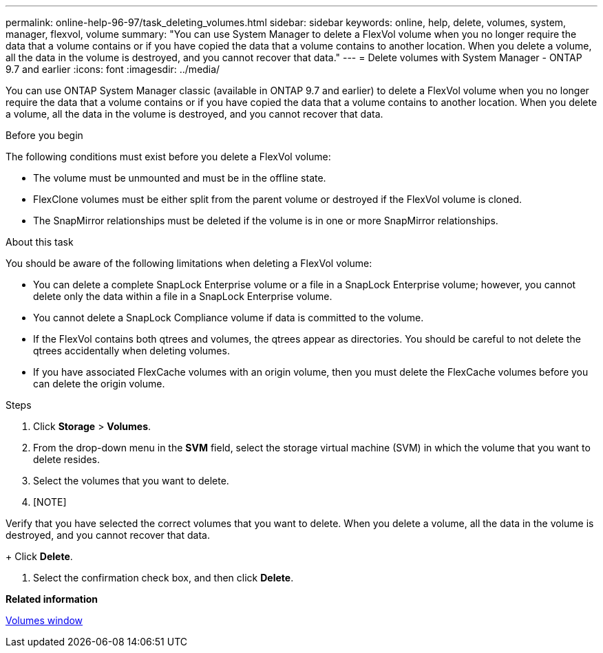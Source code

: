 ---
permalink: online-help-96-97/task_deleting_volumes.html
sidebar: sidebar
keywords: online, help, delete, volumes, system, manager, flexvol, volume
summary: "You can use System Manager to delete a FlexVol volume when you no longer require the data that a volume contains or if you have copied the data that a volume contains to another location. When you delete a volume, all the data in the volume is destroyed, and you cannot recover that data."
---
= Delete volumes with System Manager - ONTAP 9.7 and earlier
:icons: font
:imagesdir: ../media/

[.lead]
You can use ONTAP System Manager classic (available in ONTAP 9.7 and earlier) to delete a FlexVol volume when you no longer require the data that a volume contains or if you have copied the data that a volume contains to another location. When you delete a volume, all the data in the volume is destroyed, and you cannot recover that data.

.Before you begin

The following conditions must exist before you delete a FlexVol volume:

* The volume must be unmounted and must be in the offline state.
* FlexClone volumes must be either split from the parent volume or destroyed if the FlexVol volume is cloned.
* The SnapMirror relationships must be deleted if the volume is in one or more SnapMirror relationships.

.About this task

You should be aware of the following limitations when deleting a FlexVol volume:

* You can delete a complete SnapLock Enterprise volume or a file in a SnapLock Enterprise volume; however, you cannot delete only the data within a file in a SnapLock Enterprise volume.
* You cannot delete a SnapLock Compliance volume if data is committed to the volume.
* If the FlexVol contains both qtrees and volumes, the qtrees appear as directories. You should be careful to not delete the qtrees accidentally when deleting volumes.
* If you have associated FlexCache volumes with an origin volume, then you must delete the FlexCache volumes before you can delete the origin volume.

.Steps

. Click *Storage* > *Volumes*.
. From the drop-down menu in the *SVM* field, select the storage virtual machine (SVM) in which the volume that you want to delete resides.
. Select the volumes that you want to delete.
. [NOTE]
====
Verify that you have selected the correct volumes that you want to delete. When you delete a volume, all the data in the volume is destroyed, and you cannot recover that data.
====
+
Click *Delete*.

. Select the confirmation check box, and then click *Delete*.

*Related information*

xref:reference_volumes_window.adoc[Volumes window]
